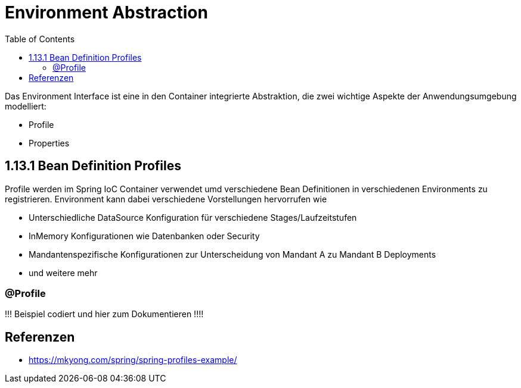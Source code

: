 = Environment Abstraction
:sourcedir: ../src/main/java
:resourcedir: ../src/main/resources
:docudir: ..
:toc:
:sectnumlevels: 5


Das Environment Interface ist eine in den Container integrierte Abstraktion, die zwei wichtige Aspekte der Anwendungsumgebung modelliert:

* Profile
* Properties

== 1.13.1 Bean Definition Profiles

Profile werden im Spring IoC Container verwendet umd verschiedene Bean Definitionen in verschiedenen Environments zu registrieren. Environment kann dabei verschiedene Vorstellungen hervorrufen wie

* Unterschiedliche DataSource Konfiguration für verschiedene Stages/Laufzeitstufen
* InMemory Konfigurationen wie Datenbanken oder Security
* Mandantenspezifische Konfigurationen zur Unterscheidung von Mandant A zu Mandant B Deployments
* und weitere mehr

=== @Profile

!!! Beispiel codiert und hier zum Dokumentieren !!!!



== Referenzen
* https://mkyong.com/spring/spring-profiles-example/

